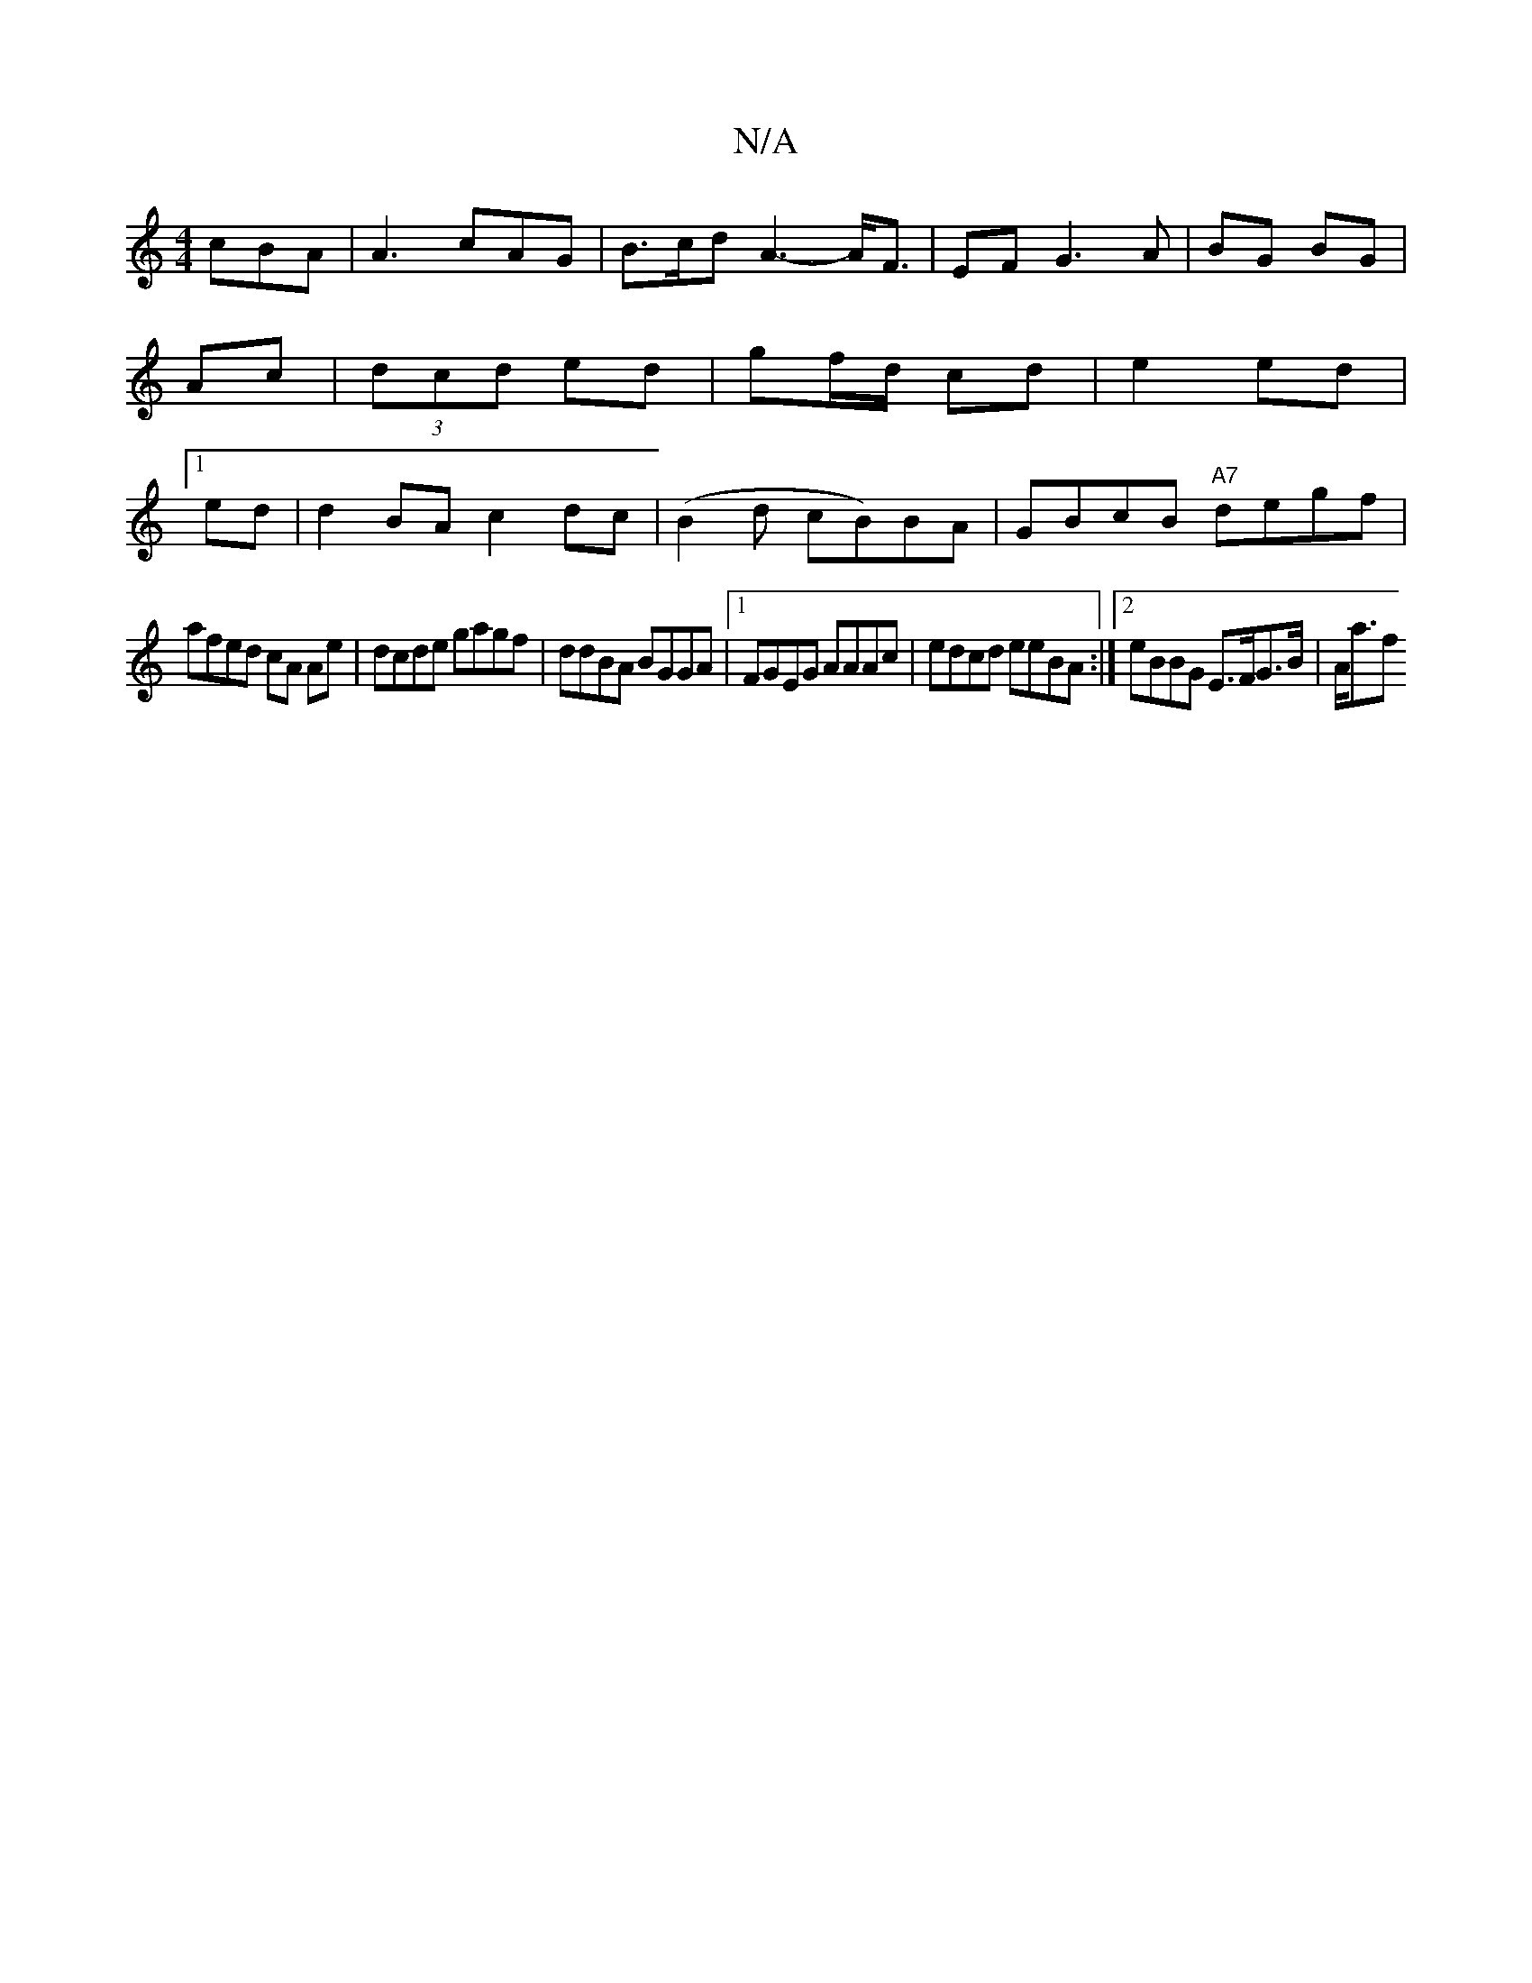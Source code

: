 X:1
T:N/A
M:4/4
R:N/A
K:Cmajor
 cBA|A3 cAG|B>cd A3-A<F|EF G3 A|BG BG| Ac|(3dcd e*d | gf/d/ cd | e2 ed |1 ed | d2 BA c2 dc | (B2 d cB)BA | GBcB "A7"degf |
afed cA Ae | dcde gagf|ddBA BGGA|1 FGEG AAAc|edcd eeBA:|2eBBG E>FG>B | A<af>^